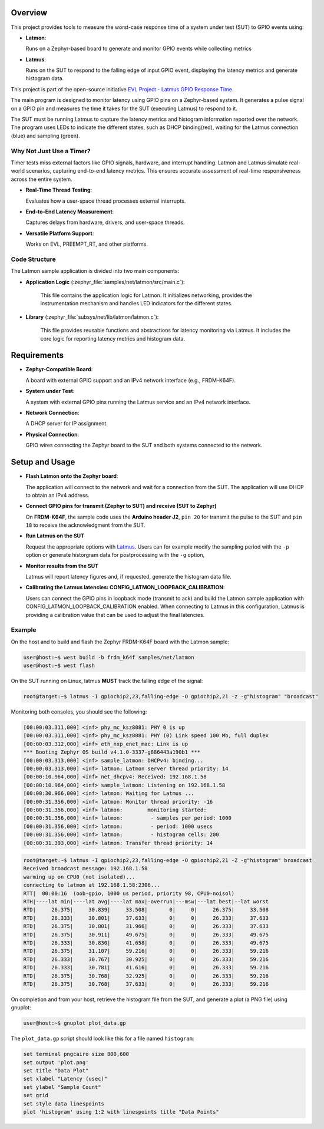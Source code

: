 .. zephyr:code-sample:: latmon-client
   :name: Latmon Client
   :relevant-api: latmon

   Measures delta time between GPIO events and reports the latency metrics via latmon to the latmus
   service executing on the SUT.

Overview
********

This project provides tools to measure the worst-case response time of a system under test (SUT) to
GPIO events using:

- **Latmon**:

  Runs on a Zephyr-based board to generate and monitor GPIO events while collecting metrics

- **Latmus**:

  Runs on the SUT to respond to the falling edge of input GPIO event, displaying the latency metrics
  and generate histogram data.

This project is part of the open-source initiative
`EVL Project - Latmus GPIO Response Time <https://evlproject.org/core/benchmarks/#latmus-gpio-response-time>`_.

The main program is designed to monitor latency using GPIO pins on a Zephyr-based system. It generates a
pulse signal on a GPIO pin and measures the time it takes for the SUT (executing Latmus) to respond to
it.

The SUT must be running Latmus to capture the latency metrics and histogram information reported over the
network. The program uses LEDs to indicate the different states, such as DHCP binding(red), waiting for the
Latmus connection (blue) and sampling (green).

Why Not Just Use a Timer?
=========================

Timer tests miss external factors like GPIO signals, hardware, and interrupt handling.
Latmon and Latmus simulate real-world scenarios, capturing end-to-end latency metrics.
This ensures accurate assessment of real-time responsiveness across the entire system.

- **Real-Time Thread Testing**:

  Evaluates how a user-space thread processes external interrupts.

- **End-to-End Latency Measurement**:

  Captures delays from hardware, drivers, and user-space threads.

- **Versatile Platform Support**:

  Works on EVL, PREEMPT_RT, and other platforms.

Code Structure
==============

The Latmon sample application is divided into two main components:

- **Application Logic** (:zephyr_file:`samples/net/latmon/src/main.c`):

   This file contains the application logic for Latmon.
   It initializes networking, provides the instrumentation mechanism and handles LED indicators for the
   different states.

- **Library** (:zephyr_file:`subsys/net/lib/latmon/latmon.c`):

   This file provides reusable functions and abstractions for latency monitoring via Latmus.
   It includes the core logic for reporting latency metrics and histogram data.

Requirements
************

- **Zephyr-Compatible Board**:

  A board with external GPIO support and an IPv4 network interface (e.g., FRDM-K64F).

- **System under Test**:

  A system with external GPIO pins running the Latmus service and an IPv4 network interface.

- **Network Connection**:

  A DHCP server for IP assignment.

- **Physical Connection**:

  GPIO wires connecting the Zephyr board to the SUT and both systems connected to the network.

Setup and Usage
***************

- **Flash Latmon onto the Zephyr board**:

  The application will connect to the network and wait for a connection from the SUT. The application
  will use DHCP to obtain an IPv4 address.

- **Connect GPIO pins for transmit (Zephyr to SUT) and receive (SUT to Zephyr)**

  On **FRDM-K64F**, the sample code uses the **Arduino header J2**, ``pin 20`` for transmit the pulse to
  the SUT and ``pin 18`` to receive the acknowledgment from the SUT.

- **Run Latmus on the SUT**

  Request the appropriate options with `Latmus <https://evlproject.org/core/testing/#latmus-program>`_. Users
  can for example modify the sampling period with the ``-p`` option or generate historgram data for
  postprocessing with the ``-g`` option,

- **Monitor results from the SUT**

  Latmus will report latency figures and, if requested, generate the histogram data file.

- **Calibrating the Latmus latencies: CONFIG_LATMON_LOOPBACK_CALIBRATION**:

  Users can connect the GPIO pins in loopback mode (transmit to ack) and build the Latmon sample application with
  CONFIG_LATMON_LOOPBACK_CALIBRATION enabled. When connecting to Latmus in this configuration, Latmus is providing
  a calibration value that can be used to adjust the final latencies.

Example
=======

On the host and to build and flash the Zephyr FRDM-K64F board with the Latmon sample:

.. code-block:: console

   user@host:~$ west build -b frdm_k64f samples/net/latmon
   user@host:~$ west flash

On the SUT running on Linux, latmus **MUST** track the falling edge of the signal:

.. code-block:: console

   root@target:~$ latmus -I gpiochip2,23,falling-edge -O gpiochip2,21 -z -g"histogram" "broadcast"

Monitoring both consoles, you should see the following:

.. code-block:: console

  [00:00:03.311,000] <inf> phy_mc_ksz8081: PHY 0 is up
  [00:00:03.311,000] <inf> phy_mc_ksz8081: PHY (0) Link speed 100 Mb, full duplex
  [00:00:03.312,000] <inf> eth_nxp_enet_mac: Link is up
  *** Booting Zephyr OS build v4.1.0-3337-g886443a190b1 ***
  [00:00:03.313,000] <inf> sample_latmon: DHCPv4: binding...
  [00:00:03.313,000] <inf> latmon: Latmon server thread priority: 14
  [00:00:10.964,000] <inf> net_dhcpv4: Received: 192.168.1.58
  [00:00:10.964,000] <inf> sample_latmon: Listening on 192.168.1.58
  [00:00:30.966,000] <inf> latmon: Waiting for Latmus ...
  [00:00:31.356,000] <inf> latmon: Monitor thread priority: -16
  [00:00:31.356,000] <inf> latmon:        monitoring started:
  [00:00:31.356,000] <inf> latmon:         - samples per period: 1000
  [00:00:31.356,000] <inf> latmon:         - period: 1000 usecs
  [00:00:31.356,000] <inf> latmon:         - histogram cells: 200
  [00:00:31.393,000] <inf> latmon: Transfer thread priority: 14

.. code-block:: console

  root@target:~$ latmus -I gpiochip2,23,falling-edge -O gpiochip2,21 -Z -g"histogram" broadcast
  Received broadcast message: 192.168.1.58
  warming up on CPU0 (not isolated)...
  connecting to latmon at 192.168.1.58:2306...
  RTT|  00:00:16  (oob-gpio, 1000 us period, priority 98, CPU0-noisol)
  RTH|----lat min|----lat avg|----lat max|-overrun|---msw|---lat best|--lat worst
  RTD|     26.375|     30.839|     33.508|       0|     0|     26.375|     33.508
  RTD|     26.333|     30.801|     37.633|       0|     0|     26.333|     37.633
  RTD|     26.375|     30.801|     31.966|       0|     0|     26.333|     37.633
  RTD|     26.375|     30.911|     49.675|       0|     0|     26.333|     49.675
  RTD|     26.333|     30.830|     41.658|       0|     0|     26.333|     49.675
  RTD|     26.375|     31.107|     59.216|       0|     0|     26.333|     59.216
  RTD|     26.333|     30.767|     30.925|       0|     0|     26.333|     59.216
  RTD|     26.333|     30.781|     41.616|       0|     0|     26.333|     59.216
  RTD|     26.375|     30.768|     32.925|       0|     0|     26.333|     59.216
  RTD|     26.375|     30.768|     37.633|       0|     0|     26.333|     59.216

On completion and from your host, retrieve the histogram file from the SUT, and generate a plot (a PNG file) using
gnuplot:

.. code-block:: console

   user@host:~$ gnuplot plot_data.gp

The ``plot_data.gp`` script should look like this for a file named ``histogram``:

.. code-block:: gnuplot

   set terminal pngcairo size 800,600
   set output 'plot.png'
   set title "Data Plot"
   set xlabel "Latency (usec)"
   set ylabel "Sample Count"
   set grid
   set style data linespoints
   plot 'histogram' using 1:2 with linespoints title "Data Points"
